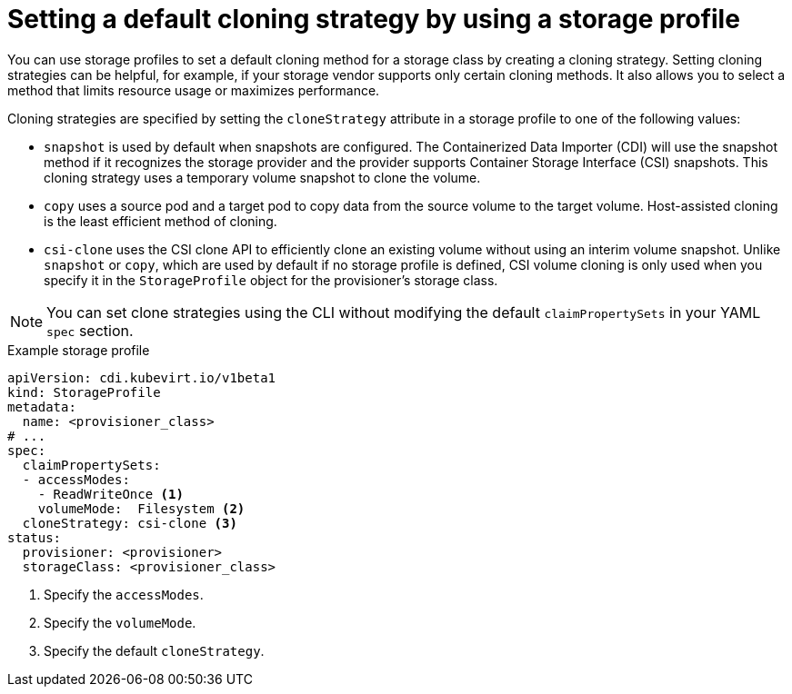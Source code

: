 // Module included in the following assemblies:
//
// * virt/storage/virt-configuring-storage-profile.adoc

:_mod-docs-content-type: PROCEDURE
[id="virt-customizing-storage-profile-default-cloning-strategy_{context}"]
= Setting a default cloning strategy by using a storage profile

You can use storage profiles to set a default cloning method for a storage class by creating a cloning strategy. Setting cloning strategies can be helpful, for example, if your storage vendor supports only certain cloning methods. It also allows you to select a method that limits resource usage or maximizes performance.

Cloning strategies are specified by setting the `cloneStrategy` attribute in a storage profile to one of the following values:

* `snapshot` is used by default when snapshots are configured. The Containerized Data Importer (CDI) will use the snapshot method if it recognizes the storage provider and the provider supports Container Storage Interface (CSI) snapshots. This cloning strategy uses a temporary volume snapshot to clone the volume.
* `copy` uses a source pod and a target pod to copy data from the source volume to the target volume. Host-assisted cloning is the least efficient method of cloning.
* `csi-clone` uses the CSI clone API to efficiently clone an existing volume without using an interim volume snapshot. Unlike `snapshot` or `copy`, which are used by default if no storage profile is defined, CSI volume cloning is only used when you specify it in the `StorageProfile` object for the provisioner's storage class.

[NOTE]
====
You can set clone strategies using the CLI without modifying the default `claimPropertySets` in your YAML `spec` section.
====

.Example storage profile
[source,yaml]
----
apiVersion: cdi.kubevirt.io/v1beta1
kind: StorageProfile
metadata:
  name: <provisioner_class>
# ...
spec:
  claimPropertySets:
  - accessModes:
    - ReadWriteOnce <1>
    volumeMode:  Filesystem <2>
  cloneStrategy: csi-clone <3>
status:
  provisioner: <provisioner>
  storageClass: <provisioner_class>
----
<1> Specify the `accessModes`.
<2> Specify the `volumeMode`.
<3> Specify the default `cloneStrategy`.
